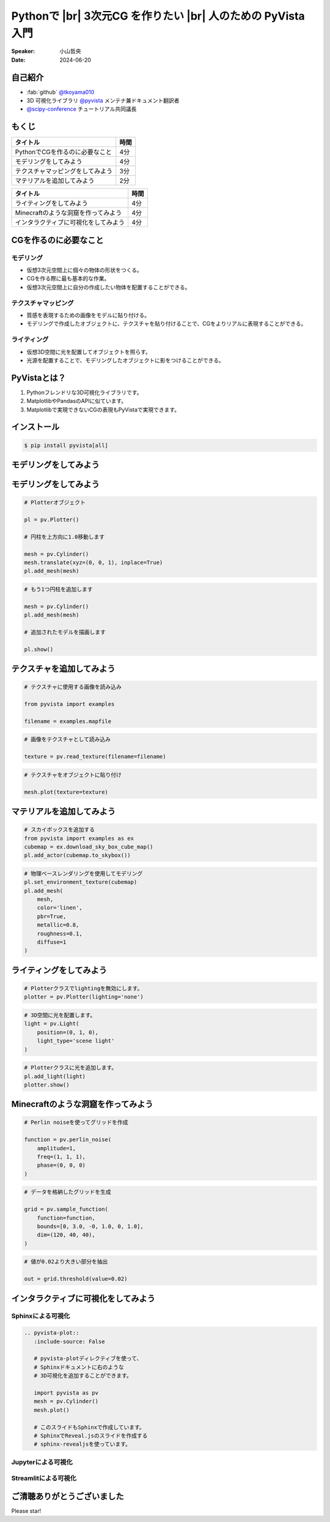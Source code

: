 .. |br| raw:: html

   <br>

=====================================================================
Pythonで |br| **3次元CG** を作りたい |br| 人のための **PyVista** 入門
=====================================================================

:Speaker: 小山哲央
:Date: 2024-06-20

.. 本日はこのトークをお聴きいただき、ありがとうございます。
.. 本日は、Pythonで3次元CGを作りたい人のためのPyVista入門と題して、Pythonで3次元CGを作成する方法についてお話しします。

自己紹介
========

.. まずは自己紹介をさせていただきます。
.. 私は小山哲央と申します。
.. 主にGitHubでPythonの3D可視化ライブラリPyVistaのメンテナンスとドキュメント翻訳をしています。
.. アカウント名はtkoyama010です。
.. また、今年のScipy Conferenceではチュートリアルの共同議長を務めさせていただいています。

.. container:: flex-container

   .. container:: half

      * :fab:`github` `@tkoyama010 <https://github.com/tkoyama010>`_
      * 3D 可視化ライブラリ `@pyvista <https://github.com/pyvista/pyvista>`_ メンテナ兼ドキュメント翻訳者
      * `@scipy-conference <https://www.scipy2024.scipy.org/>`_ チュートリアル共同議長

   .. container:: half

      .. image:: https://avatars.githubusercontent.com/u/7513610
         :alt: tkoyama010
         :width: 400px

もくじ
======

.. 本日の内容は以下の通りです。
.. まずはPythonでCGを作るのに必要なことの概要をお話し、その後、実際に3次元CGを作成する方法を紹介します。
.. モデリング、テクスチャ、マテリアル、ライティングというCGを作るための基本的な要素について説明します。
.. 次にMinecraftのような洞窟の作成するデモを行います。
.. 最後に応用例としてインタラクティブな可視化の方法について説明をします。

+--------------------------------------+-----------------+
| **タイトル**                         | **時間**        |
+--------------------------------------+-----------------+
| PythonでCGを作るのに必要なこと       | 4分             |
+--------------------------------------+-----------------+
| モデリングをしてみよう               | 4分             |
+--------------------------------------+-----------------+
| テクスチャマッピングをしてみよう     | 3分             |
+--------------------------------------+-----------------+
| マテリアルを追加してみよう           | 2分             |
+--------------------------------------+-----------------+

.. revealjs-break::

+--------------------------------------+-----------------+
| **タイトル**                         | **時間**        |
+--------------------------------------+-----------------+
| ライティングをしてみよう             | 4分             |
+--------------------------------------+-----------------+
| Minecraftのような洞窟を作ってみよう  | 4分             |
+--------------------------------------+-----------------+
| インタラクティブに可視化をしてみよう | 4分             |
+--------------------------------------+-----------------+

CGを作るのに必要なこと
======================

.. CGを作るのが初めての方もいるかもしれません。
.. そこで、まずはCGを作るのに必要なことについて説明します。

モデリング
----------

.. まずはモデリングについて説明します。
.. モデリングは、仮想3次元空間上に個々の物体の形状をつくる作業です。
.. これは、CGを作る際に最も基本的な作業です。
.. この作業を行うことで、仮想3次元空間上に自分の作成したい物体を配置することができます。

.. container:: flex-container

   .. container:: half

      - 仮想3次元空間上に個々の物体の形状をつくる。
      - CGを作る際に最も基本的な作業。
      - 仮想3次元空間上に自分の作成したい物体を配置することができる。

   .. container:: half

      .. pyvista-plot:: 01_hello_world.py
         :include-source: False

テクスチャマッピング
---------------------

.. 次にテクスチャマッピングについて説明します。
.. テクスチャマッピングは、オブジェクトの質感を表現するための画像です。
.. 先程のモデリングで作成したオブジェクトに、テクスチャを貼り付けることで、CGをよりリアルに表現することができます。

.. container:: flex-container

   .. container:: half

      - 質感を表現するための画像をモデルに貼り付ける。
      - モデリングで作成したオブジェクトに、テクスチャを貼り付けることで、CGをよりリアルに表現することができる。

   .. container:: half

      .. pyvista-plot::
         :include-source: False

         import pyvista as pv
         from pyvista import examples

         mesh = pv.Cylinder()

         filename = examples.mapfile

         texture = pv.read_texture(filename=filename)

         mesh.plot(texture=texture)

ライティング
------------
.. ライティングは、3D空間に光を配置してオブジェクトを照らすことです。
.. 光源を配置することで、モデリングしたオブジェクトに影をつけることができます。
.. これにより、CGをよりリアルに表現することができます。

.. container:: flex-container

   .. container:: half

      - 仮想3D空間に光を配置してオブジェクトを照らす。
      - 光源を配置することで、モデリングしたオブジェクトに影をつけることができる。

   .. container:: half

      .. pyvista-plot::
         :include-source: False

         import pyvista as pv
         from pyvista import examples
         mesh = pv.Cylinder()
         plotter = pv.Plotter(lighting='none')
         plotter.add_mesh(mesh, smooth_shading=True)
         light = pv.Light(position=(0, 1, 0), light_type='scene light')
         plotter.add_light(light)
         plotter.show()

PyVistaとは？
=============

.. 以上の要素を組み合わせて、3次元CGを作成します。
.. これらをPythonで実現するために、3D可視化ライブラリPyVistaを使います。
.. PyVistaは、3D可視化のためのライブラリで、Pythonで3次元CGを作成する際に便利です。
.. PyVistaは、MatplotlibやPandasのAPIに似ているため、これらのライブラリを使える人は簡単に使えます。
.. また、Matplotlibで実現できないCGの表現もPyVistaで実現できます。

#. Pythonフレンドリな3D可視化ライブラリです。
#. MatplotlibやPandasのAPIに似ています。
#. Matplotlibで実現できないCGの表現もPyVistaで実現できます。

インストール
============

.. code-block:: bash

   $ pip install pyvista[all]

モデリングをしてみよう
======================

.. それでは、始めましょう。
.. まずは、モデリングの方法について説明します。
.. まずは、Pipを使って、PyVistaをインストールします。

.. container:: flex-container

   .. container:: half

      .. literalinclude:: 01_hello_world.py
         :language: python
         :lines: 1-3

      .. literalinclude:: 01_hello_world.py
         :language: python
         :lines: 5-7

      .. literalinclude:: 01_hello_world.py
         :language: python
         :lines: 9-11

   .. container:: half

      .. pyvista-plot:: 01_hello_world.py
         :include-source: False

モデリングをしてみよう
======================

.. それでは、始めましょう。
.. まずは、モデリングの方法について説明します。
.. まずは、Pipを使って、PyVistaをインストールします。

.. container:: flex-container

   .. container:: half

      .. code-block:: python

         # Plotterオブジェクト

         pl = pv.Plotter()

         # 円柱を上方向に1.0移動します

         mesh = pv.Cylinder()
         mesh.translate(xyz=(0, 0, 1), inplace=True)
         pl.add_mesh(mesh)

      .. code-block:: python

         # もう1つ円柱を追加します

         mesh = pv.Cylinder()
         pl.add_mesh(mesh)

         # 追加されたモデルを描画します

         pl.show()

   .. container:: half

      .. pyvista-plot::
         :include-source: False

         import pyvista as pv

         pl = pv.Plotter()

         mesh = pv.Cylinder()
         mesh.translate(xyz=(0, 0, 1), inplace=True)
         pl.add_mesh(mesh)

         mesh = pv.Cylinder()
         pl.add_mesh(mesh)

         pl.show()

テクスチャを追加してみよう
==========================

.. 次にオブジェクトの質感を表現する「テクスチャ」の方法を紹介します。
.. ここでは、テクスチャマッピングを使って、オブジェクトに画像を貼り付けます。

.. container:: flex-container

   .. container:: half

      .. code-block:: python

         # テクスチャに使用する画像を読み込み

         from pyvista import examples

         filename = examples.mapfile

      .. code-block:: python

         # 画像をテクスチャとして読み込み

         texture = pv.read_texture(filename=filename)

      .. code-block:: python

         # テクスチャをオブジェクトに貼り付け

         mesh.plot(texture=texture)

   .. container:: half

      .. pyvista-plot::
         :include-source: False

         import pyvista as pv
         from pyvista import examples

         mesh = pv.Cylinder()

         filename = examples.mapfile

         texture = pv.read_texture(filename=filename)

         mesh.plot(texture=texture)


マテリアルを追加してみよう
==========================

.. さらに、オブジェクトの質感を表現する「マテリアル」の方法を紹介します。

.. container:: flex-container

   .. container:: half

      .. code-block:: python

         # スカイボックスを追加する
         from pyvista import examples as ex
         cubemap = ex.download_sky_box_cube_map()
         pl.add_actor(cubemap.to_skybox())

      .. code-block:: python

         # 物理ベースレンダリングを使用してモデリング
         pl.set_environment_texture(cubemap)
         pl.add_mesh(
             mesh,
             color='linen',
             pbr=True,
             metallic=0.8,
             roughness=0.1,
             diffuse=1
         )

   .. container:: half

       .. pyvista-plot::
         :include-source: False

         import pyvista as pv
         from pyvista import examples

         # Load the statue mesh
         mesh = pv.Cylinder()

         # Download skybox
         cubemap = examples.download_sky_box_cube_map()

         pl = pv.Plotter()
         pl.add_actor(cubemap.to_skybox())
         pl.set_environment_texture(cubemap)
         pl.add_mesh(mesh, color='linen', pbr=True, metallic=0.8, roughness=0.1, diffuse=1)

         pl.show()

ライティングをしてみよう
========================

.. container:: flex-container

   .. container:: half

      .. code-block:: python

         # Plotterクラスでlightingを無効にします。
         plotter = pv.Plotter(lighting='none')

      .. code-block:: python

         # 3D空間に光を配置します。
         light = pv.Light(
             position=(0, 1, 0),
             light_type='scene light'
         )

      .. code-block:: python

         # Plotterクラスに光を追加します。
         pl.add_light(light)
         plotter.show()

   .. container:: half

      .. pyvista-plot::
         :include-source: False

         import pyvista as pv
         from pyvista import examples
         mesh = pv.Cylinder()
         plotter = pv.Plotter(lighting='none')
         plotter.add_mesh(mesh, smooth_shading=True)
         light = pv.Light(position=(0, 1, 0), light_type='scene light')
         plotter.add_light(light)
         plotter.show()

Minecraftのような洞窟を作ってみよう
===================================

.. container:: flex-container

   .. container:: half

       .. code-block:: python

          # Perlin noiseを使ってグリッドを作成

          function = pv.perlin_noise(
              amplitude=1,
              freq=(1, 1, 1),
              phase=(0, 0, 0)
          )

       .. code-block:: python

          # データを格納したグリッドを生成

          grid = pv.sample_function(
              function=function,
              bounds=[0, 3.0, -0, 1.0, 0, 1.0],
              dim=(120, 40, 40),
          )

   .. container:: half

       .. pyvista-plot::
          :include-source: False

          import pyvista as pv

          noise = pv.perlin_noise(amplitude=1, freq=(1, 1, 1), phase=(0, 0, 0))
          grid = pv.sample_function(noise, [0, 3.0, -0, 1.0, 0, 1.0], dim=(120, 40, 40))

          mn, mx = [grid['scalars'].min(), grid['scalars'].max()]
          clim = (mn, mx * 1.8)
          grid.plot(
              cmap='gist_earth_r',
              background='white',
              show_scalar_bar=False,
              lighting=True,
              clim=clim,
              show_edges=False,
          )

.. revealjs-break::

.. container:: flex-container

   .. container:: half

       .. code-block:: python

          # 値が0.02より大きい部分を抽出

          out = grid.threshold(value=0.02)

   .. container:: half

       .. pyvista-plot::
          :include-source: False

          import pyvista as pv

          noise = pv.perlin_noise(amplitude=1, freq=(1, 1, 1), phase=(0, 0, 0))
          grid = pv.sample_function(noise, [0, 3.0, -0, 1.0, 0, 1.0], dim=(120, 40, 40))

          out = grid.threshold(0.02)
          mn, mx = [out['scalars'].min(), out['scalars'].max()]
          clim = (mn, mx * 1.8)
          out.plot(
              cmap='gist_earth_r',
              background='white',
              show_scalar_bar=False,
              lighting=True,
              clim=clim,
              show_edges=False,
          )

インタラクティブに可視化をしてみよう
====================================

.. さて、最後にインタラクティブな可視化の方法について説明します。
.. 皆様は、Pythonでコードを書いて、その結果を見るときに、どのような方法を使っていますか？

Sphinxによる可視化
------------------

.. まずは、Sphinxを使って、Pythonで3次元CGを作成する方法を説明します。
.. PyVistaをインストールすると、SphinxのドキュメントにPyVistaの3D可視化拡張機能が追加されます。

.. container:: flex-container

   .. container:: half

      .. code-block:: rst

         .. pyvista-plot::
            :include-source: False

            # pyvista-plotディレクティブを使って、
            # Sphinxドキュメントに右のような
            # 3D可視化を追加することができます。

            import pyvista as pv
            mesh = pv.Cylinder()
            mesh.plot()

            # このスライドもSphinxで作成しています。
            # SphinxでReveal.jsのスライドを作成する
            # sphinx-revealjsを使っています。

   .. container:: half

      .. pyvista-plot::
         :include-source: False

         import pyvista as pv
         mesh = pv.Cylinder()
         mesh.plot()

Jupyterによる可視化
-------------------

.. また、Jupyter Notebookを使って、Pythonで3次元CGを作成する方法もあります。
.. PyVistaは標準でJupyter Notebookでの可視化をサポートしています。
.. Jupyter Notebookを使っている方も多いと思いますが、PyVistaを使えば、Jupyter Notebook上でインタラクティブな可視化が可能です。

.. raw:: html

   <video width="80%" height="auto" controls autoplay muted>
     <source src="_static/pyvista_jupyterlab_demo.mp4" type="video/mp4">
     Your browser does not support the video tag.
   </video>

Streamlitによる可視化
---------------------

.. さらに、StreamlitやPanelを使えば、Webアプリケーションとしても可視化が可能です。
.. これにより、Pythonで3次元CGを作成する際に、より効率的に作業ができるようになります。
.. そのため、皆様がこれらのツールを使って、Pythonで3次元CGを作成する際に様々な方法を試してみてください。
.. 現在、公式ではこの機能はサポートされていませんが、サードパーティ製のツールを使うことで、Webアプリケーションとしての可視化も可能です。

.. raw:: html

   <p align="center">
   <a href="https://stpyvista.streamlit.app"><img alt="Streamlit Cloud" src="https://raw.githubusercontent.com/edsaac/stpyvista/main/assets/stpyvista_intro_crop.gif" width="600"></a>
   </p>

ご清聴ありがとうございました
============================

Please star!

.. raw:: html

    <!-- Place this tag where you want the button to render. -->
    <a class="github-button" href="https://github.com/pyvista/pyvista" data-icon="octicon-star" data-size="large" data-show-count="true" aria-label="Star pyvista/pyvista on GitHub">Star</a>
    <!-- Place this tag in your head or just before your close body tag. -->
    <script async defer src="https://buttons.github.io/buttons.js"></script>

.. ご清聴ありがとうございました。
.. 本日は、Pythonで3次元CGを作る方法についてお話ししました。
.. また、空間上のデータを使用して、Minecraftのような洞窟を作成する方法や、インタラクティブな可視化の方法についても説明しました。
.. この発表が皆様のお役に立てれば幸いです。
.. ご清聴ありがとうございました。
